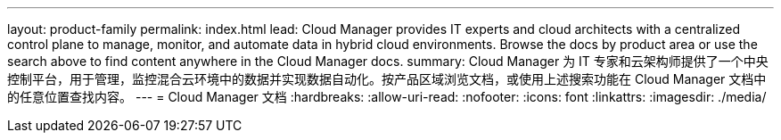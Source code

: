 ---
layout: product-family 
permalink: index.html 
lead: Cloud Manager provides IT experts and cloud architects with a centralized control plane to manage, monitor, and automate data in hybrid cloud environments. Browse the docs by product area or use the search above to find content anywhere in the Cloud Manager docs. 
summary: Cloud Manager 为 IT 专家和云架构师提供了一个中央控制平台，用于管理，监控混合云环境中的数据并实现数据自动化。按产品区域浏览文档，或使用上述搜索功能在 Cloud Manager 文档中的任意位置查找内容。 
---
= Cloud Manager 文档
:hardbreaks:
:allow-uri-read: 
:nofooter: 
:icons: font
:linkattrs: 
:imagesdir: ./media/


